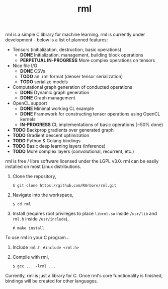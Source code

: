 #+TITLE: rml
rml is a simple C library for machine learning. rml is currently under development - below is a list of planned features:
- Tensors (initialization, destruction, basic operations)
  - *DONE* Initialization, management, building block operations
  - *PERPETUAL IN-PROGRESS* More complex operations on tensors
- Nice file I/O
  - *DONE* CSVs
  - *TODO* an .rml format (denser tensor serialization)
  - *TODO* serialize models
- Computational graph generation of conducted operations
  - *DONE* Dynamic graph generation
  - *DONE* Graph management
- OpenCL support
  - *DONE* Minimal working CL example
  - *DONE* Framework for constructing tensor operations using OpenCL kernels
  - *IN-PROGRESS* CL implementations of basic operations (~50% done)
- *TODO* Backprop gradients over generated graph
- *TODO* Gradient descent optimization
- *TODO* Python & Golang bindings
- *TODO* Basic deep learning layers (inference)
- *TODO* More complex layers (convolutional, recurrent, etc.)
rml is free / libre software licensed under the LGPL v3.0.
rml can be easily installed on most Linux distributions.
1. Clone the repository,

   =$ git clone https://github.com/RArbore/rml.git=

2. Navigate into the workspace,

   =$ cd rml=

3. Install (requires root privileges to place =librml.so= inside =/usr/lib= and =rml.h= inside =/usr/include=),

   =# make install=

To use rml in your C program...
1. Include =rml.h=, =#include <rml.h>=
2. Compile with rml,

   =$ gcc ... -lrml ...=

Currently, rml is just a library for C. Once rml's core functionality is finished, bindings will be created for other languages.
